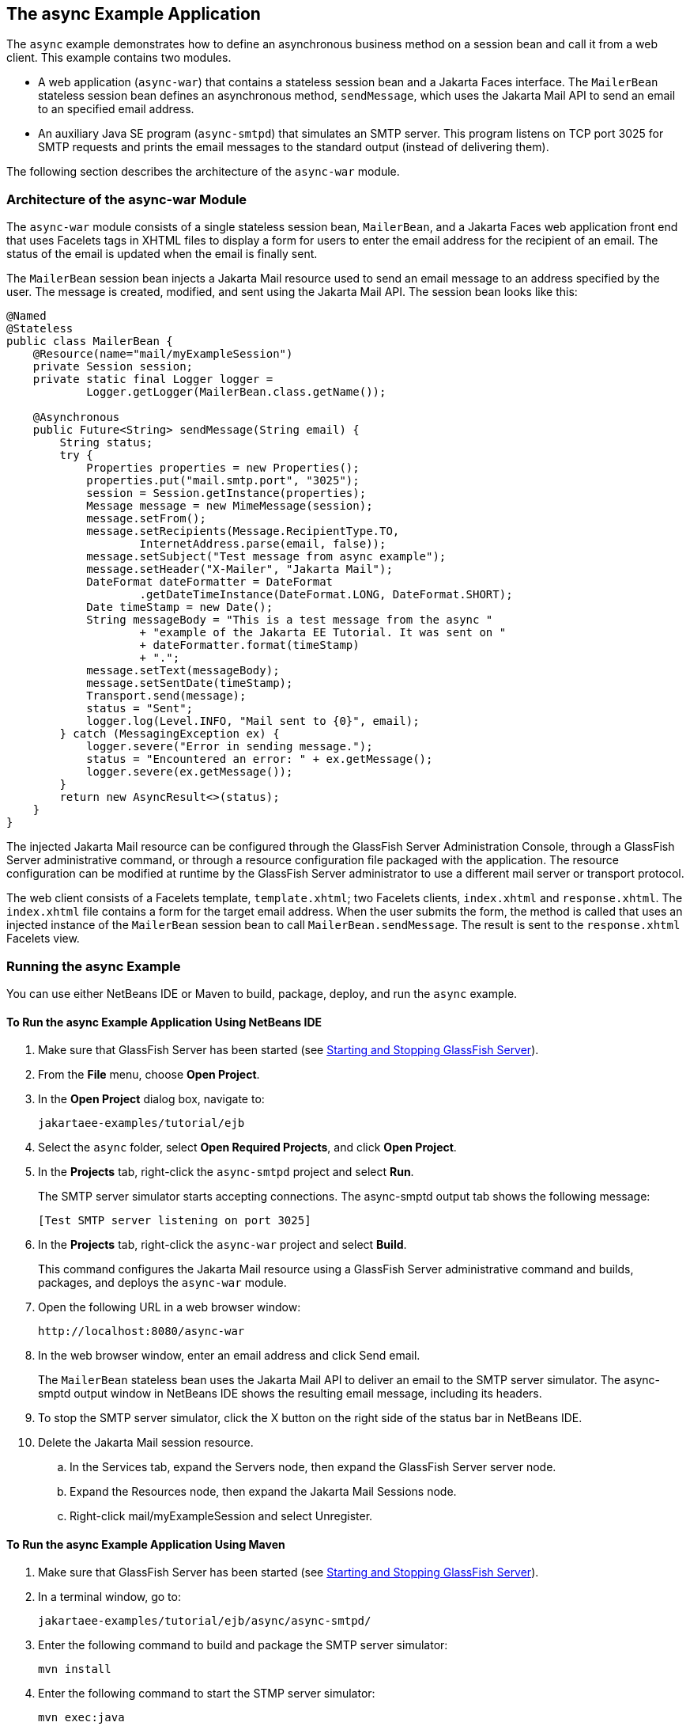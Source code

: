 == The async Example Application

The `async` example demonstrates how to define an asynchronous business method on a session bean and call it from a web client.
This example contains two modules.

* A web application (`async-war`) that contains a stateless session bean and a Jakarta Faces interface.
The `MailerBean` stateless session bean defines an asynchronous method, `sendMessage`, which uses the Jakarta Mail API to send an email to an specified email address.

* An auxiliary Java SE program (`async-smtpd`) that simulates an SMTP server.
This program listens on TCP port 3025 for SMTP requests and prints the email messages to the standard output (instead of delivering them).

The following section describes the architecture of the `async-war` module.

=== Architecture of the async-war Module

The `async-war` module consists of a single stateless session bean, `MailerBean`, and a Jakarta Faces web application front end that uses Facelets tags in XHTML files to display a form for users to enter the email address for the recipient of an email.
The status of the email is updated when the email is finally sent.

The `MailerBean` session bean injects a Jakarta Mail resource used to send an email message to an address specified by the user.
The message is created, modified, and sent using the Jakarta Mail API.
The session bean looks like this:

[source,java]
----
@Named
@Stateless
public class MailerBean {
    @Resource(name="mail/myExampleSession")
    private Session session;
    private static final Logger logger = 
            Logger.getLogger(MailerBean.class.getName());

    @Asynchronous
    public Future<String> sendMessage(String email) {
        String status;
        try {
            Properties properties = new Properties();
            properties.put("mail.smtp.port", "3025");
            session = Session.getInstance(properties);
            Message message = new MimeMessage(session);
            message.setFrom();
            message.setRecipients(Message.RecipientType.TO,
                    InternetAddress.parse(email, false));
            message.setSubject("Test message from async example");
            message.setHeader("X-Mailer", "Jakarta Mail");
            DateFormat dateFormatter = DateFormat
                    .getDateTimeInstance(DateFormat.LONG, DateFormat.SHORT);
            Date timeStamp = new Date();
            String messageBody = "This is a test message from the async "
                    + "example of the Jakarta EE Tutorial. It was sent on "
                    + dateFormatter.format(timeStamp)
                    + ".";
            message.setText(messageBody);
            message.setSentDate(timeStamp);
            Transport.send(message);
            status = "Sent";
            logger.log(Level.INFO, "Mail sent to {0}", email);
        } catch (MessagingException ex) {
            logger.severe("Error in sending message.");
            status = "Encountered an error: " + ex.getMessage();
            logger.severe(ex.getMessage());
        }
        return new AsyncResult<>(status);
    }
}
----

The injected Jakarta Mail resource can be configured through the GlassFish Server Administration Console, through a GlassFish Server administrative command, or through a resource configuration file packaged with the application.
The resource configuration can be modified at runtime by the GlassFish Server administrator to use a different mail server or transport protocol.

The web client consists of a Facelets template, `template.xhtml`; two Facelets clients, `index.xhtml` and `response.xhtml`.
The `index.xhtml` file contains a form for the target email address.
When the user submits the form, the method is called that uses an injected instance of the `MailerBean` session bean to call `MailerBean.sendMessage`.
The result is sent to the `response.xhtml` Facelets view.

=== Running the async Example

You can use either NetBeans IDE or Maven to build, package, deploy, and run the `async` example.

==== To Run the async Example Application Using NetBeans IDE

. Make sure that GlassFish Server has been started (see xref:intro:usingexamples/usingexamples.adoc#_starting_and_stopping_glassfish_server[Starting and Stopping GlassFish Server]).

. From the *File* menu, choose *Open Project*.

. In the *Open Project* dialog box, navigate to:
+
----
jakartaee-examples/tutorial/ejb
----

. Select the `async` folder, select *Open Required Projects*, and click *Open Project*.

. In the *Projects* tab, right-click the `async-smtpd` project and select *Run*.
+
The SMTP server simulator starts accepting connections.
The async-smptd output tab shows the following message:
+
----
[Test SMTP server listening on port 3025]
----

. In the *Projects* tab, right-click the `async-war` project and select *Build*.
+
This command configures the Jakarta Mail resource using a GlassFish Server administrative command and builds, packages, and deploys the `async-war` module.

. Open the following URL in a web browser window:
+
----
http://localhost:8080/async-war
----

. In the web browser window, enter an email address and click Send email.
+
The `MailerBean` stateless bean uses the Jakarta Mail API to deliver an email to the SMTP server simulator.
The async-smptd output window in NetBeans IDE shows the resulting email message, including its headers.

. To stop the SMTP server simulator, click the X button on the right side of the status bar in NetBeans IDE.

. Delete the Jakarta Mail session resource.

.. In the Services tab, expand the Servers node, then expand the GlassFish Server server node.

.. Expand the Resources node, then expand the Jakarta Mail Sessions node.

.. Right-click mail/myExampleSession and select Unregister.

==== To Run the async Example Application Using Maven

. Make sure that GlassFish Server has been started (see xref:intro:usingexamples/usingexamples.adoc#_starting_and_stopping_glassfish_server[Starting and Stopping GlassFish Server]).

. In a terminal window, go to:
+
----
jakartaee-examples/tutorial/ejb/async/async-smtpd/
----

. Enter the following command to build and package the SMTP server simulator:
+
[source,shell]
----
mvn install
----

. Enter the following command to start the STMP server simulator:
+
[source,shell]
----
mvn exec:java
----
+
The following message appears:
+
----
[Test SMTP server listening on port 3025]
----
+
Keep this terminal window open.

. In a new terminal window, go to:
+
----
jakartaee-examples/tutorial/ejb/async/async-war
----

. Enter the following command to configure the Jakarta Mail resource and to build, package, and deploy the `async-war` module:
+
[source,shell]
----
mvn install
----

. Open the following URL in a web browser window:
+
----
http://localhost:8080/async-war
----

. In the web browser window, enter an email address and click Send email.
+
The `MailerBean` stateless bean uses the Jakarta Mail API to deliver an email to the SMTP server simulator.
The resulting email message appears on the first terminal window, including its headers.

. To stop the SMTP server simulator, close the terminal window in which you issued the command to start the STMP server simulator.

. To delete the Jakarta Mail session resource, type the following command:
+
[source,shell]
----
asadmin delete-mail-resource mail/myExampleSession
----
